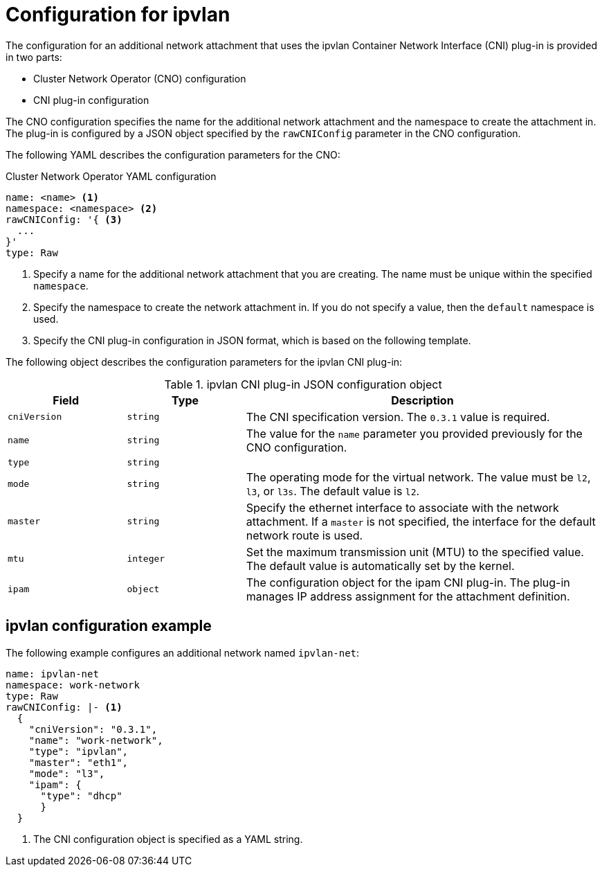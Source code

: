 // Module included in the following assemblies:
//
// * networking/multiple_networks/configuring-ipvlan.adoc

[id="nw-multus-ipvlan-object_{context}"]
= Configuration for ipvlan

The configuration for an additional network attachment that uses the ipvlan
Container Network Interface (CNI) plug-in is provided in two parts:

* Cluster Network Operator (CNO) configuration
* CNI plug-in configuration

The CNO configuration specifies the name for the additional network attachment
and the namespace to create the attachment in. The plug-in
is configured by a JSON object specified by the `rawCNIConfig` parameter in
the CNO configuration.

The following YAML describes the configuration parameters for the CNO:

.Cluster Network Operator YAML configuration
[source,yaml]
----
name: <name> <1>
namespace: <namespace> <2>
rawCNIConfig: '{ <3>
  ...
}'
type: Raw
----
<1> Specify a name for the additional network attachment that you are
creating. The name must be unique within the specified `namespace`.

<2> Specify the namespace to create the network attachment in. If
you do not specify a value, then the `default` namespace is used.

<3> Specify the CNI plug-in configuration in JSON format, which
is based on the following template.

The following object describes the configuration parameters for the ipvlan CNI
plug-in:

.ipvlan CNI plug-in JSON configuration object
[cols=".^2,.^2,.^6",options="header"]
|====
|Field|Type|Description

|`cniVersion`
|`string`
|The CNI specification version. The `0.3.1` value is required.

|`name`
|`string`
|The value for the `name` parameter you provided previously for the CNO configuration.

|`type`
|`string`
|

|`mode`
|`string`
|The operating mode for the virtual network. The value must be `l2`, `l3`, or `l3s`. The default value is `l2`.

|`master`
|`string`
|Specify the ethernet interface to associate with the network attachment. If a `master` is not specified, the interface for the default network route is used.

|`mtu`
|`integer`
|Set the maximum transmission unit (MTU) to the specified value. The default value is automatically set by the kernel.

|`ipam`
|`object`
|The configuration object for the ipam CNI plug-in. The plug-in manages IP address assignment for the attachment definition.

|====

[id="nw-multus-ipvlan-config-example_{context}"]
== ipvlan configuration example

The following example configures an additional network named `ipvlan-net`:

[source,yaml]
----
name: ipvlan-net
namespace: work-network
type: Raw
rawCNIConfig: |- <1>
  {
    "cniVersion": "0.3.1",
    "name": "work-network",
    "type": "ipvlan",
    "master": "eth1",
    "mode": "l3",
    "ipam": {
      "type": "dhcp"
      }
  }
----
<1> The CNI configuration object is specified as a YAML string.
